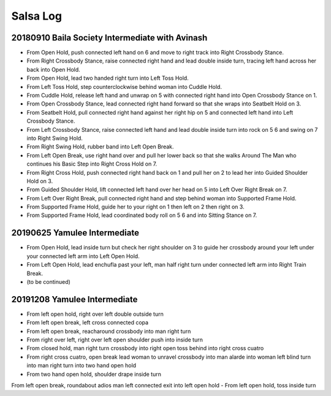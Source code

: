 Salsa Log
=========

20180910 Baila Society Intermediate with Avinash
------------------------------------------------
- From Open Hold, push connected left hand on 6 and move to right track into Right Crossbody Stance.
- From Right Crossbody Stance, raise connected right hand and lead double inside turn, tracing left hand across her back into Open Hold.
- From Open Hold, lead two handed right turn into Left Toss Hold.
- From Left Toss Hold, step counterclockwise behind woman into Cuddle Hold.
- From Cuddle Hold, release left hand and unwrap on 5 with connected right hand into Open Crossbody Stance on 1.
- From Open Crossbody Stance, lead connected right hand forward so that she wraps into Seatbelt Hold on 3.
- From Seatbelt Hold, pull connected right hand against her right hip on 5 and connected left hand into Left Crossbody Stance.
- From Left Crossbody Stance, raise connected left hand and lead double inside turn into rock on 5 6 and swing on 7 into Right Swing Hold.
- From Right Swing Hold, rubber band into Left Open Break.
- From Left Open Break, use right hand over and pull her lower back so that she walks Around The Man who continues his Basic Step into Right Cross Hold on 7.
- From Right Cross Hold, push connected right hand back on 1 and pull her on 2 to lead her into Guided Shoulder Hold on 3.
- From Guided Shoulder Hold, lift connected left hand over her head on 5 into Left Over Right Break on 7.
- From Left Over Right Break, pull connected right hand and step behind woman into Supported Frame Hold.
- From Supported Frame Hold, guide her to your right on 1 then left on 2 then right on 3.
- From Supported Frame Hold, lead coordinated body roll on 5 6 and into Sitting Stance on 7.

20190625 Yamulee Intermediate
-----------------------------
- From Open Hold, lead inside turn but check her right shoulder on 3 to guide her crossbody around your left under your connected left arm into Left Open Hold.
- From Left Open Hold, lead enchufla past your left, man half right turn under connected left arm into Right Train Break.
- (to be continued)

20191208 Yamulee Intermediate
-----------------------------
- From left open hold, right over left double outside turn
- From left open break, left cross connected copa
- From left open break, reacharound crossbody into man right turn
- From right over left, right over left open shoulder push into inside turn
- From closed hold, man right turn crossbody into right open toss behind into right cross cuatro
- From right cross cuatro, open break lead woman to unravel crossbody into man alarde into woman left blind turn into man right turn into two hand open hold
- From two hand open hold, shoulder drape inside turn
From left open break, roundabout adios man left connected exit into left open hold
- From left open hold, toss inside turn
